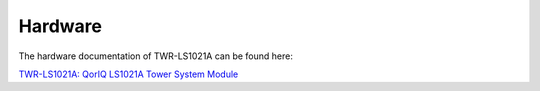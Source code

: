 Hardware
========

The hardware documentation of TWR-LS1021A can be found here:

`TWR-LS1021A: QorIQ LS1021A Tower System Module <http://www.freescale.com/tools/software-and-tools/hardware-development-tools/tower-development-boards/mcu-and-processor-modules/powerquicc-and-qoriq-modules/qoriq-ls1021a-tower-system-module:TWR-LS1021A>`_

